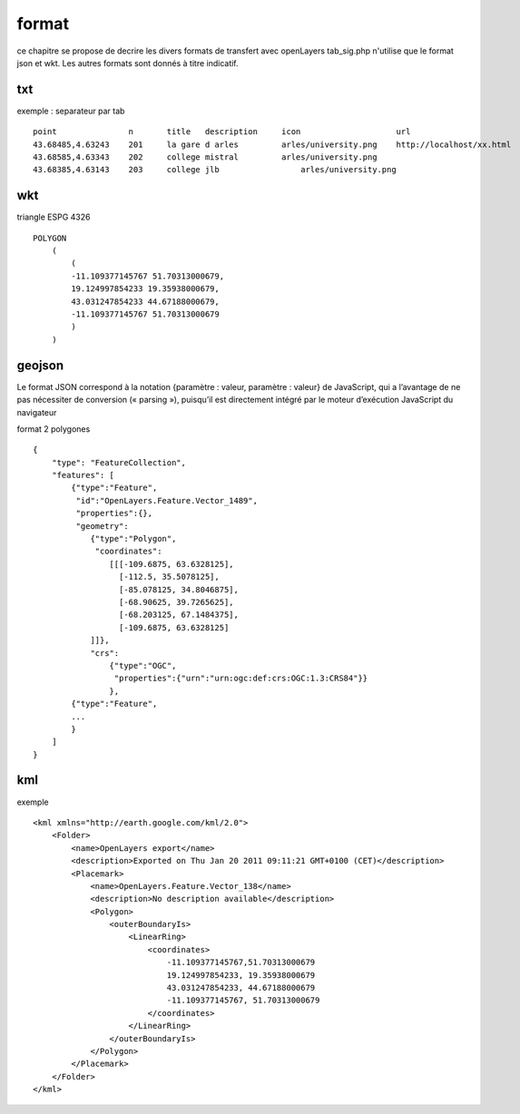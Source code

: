 .. _format:

######
format
######


ce chapitre se propose de decrire les divers formats de transfert avec openLayers
tab_sig.php n'utilise que le format json et wkt. Les autres formats sont donnés
à titre indicatif.

===    
txt
===

exemple : separateur par tab ::

    point		n	title	description	icon			url
    43.68485,4.63243	201	la gare d arles		arles/university.png	http://localhost/xx.html
    43.68585,4.63343	202	college mistral		arles/university.png	
    43.68385,4.63143	203	college jlb		    arles/university.png

===
wkt
===

triangle ESPG 4326 ::

    POLYGON
        (
            (
            -11.109377145767 51.70313000679,
            19.124997854233 19.35938000679,
            43.031247854233 44.67188000679,
            -11.109377145767 51.70313000679
            )
        )

=======
geojson
=======


Le format JSON correspond à la notation {paramètre : valeur, paramètre : valeur} de 
JavaScript, qui a l’avantage de ne pas nécessiter de conversion (« parsing »), puisqu’il est 
directement intégré par le moteur d’exécution JavaScript du navigateur

format 2 polygones ::

    {
        "type": "FeatureCollection",
        "features": [
            {"type":"Feature",
             "id":"OpenLayers.Feature.Vector_1489",
             "properties":{},
             "geometry":
                {"type":"Polygon",
                 "coordinates":
                    [[[-109.6875, 63.6328125],
                      [-112.5, 35.5078125],
                      [-85.078125, 34.8046875],
                      [-68.90625, 39.7265625],
                      [-68.203125, 67.1484375],
                      [-109.6875, 63.6328125]
                ]]},
                "crs":
                    {"type":"OGC",
                     "properties":{"urn":"urn:ogc:def:crs:OGC:1.3:CRS84"}}
                    },
            {"type":"Feature",
            ...
            }
        ]
    }


===
kml
===

exemple ::

	<kml xmlns="http://earth.google.com/kml/2.0">
	    <Folder>
		<name>OpenLayers export</name>
		<description>Exported on Thu Jan 20 2011 09:11:21 GMT+0100 (CET)</description>
		<Placemark>
		    <name>OpenLayers.Feature.Vector_138</name>
		    <description>No description available</description>
		    <Polygon>
		        <outerBoundaryIs>
		            <LinearRing>
		                <coordinates>
		                    -11.109377145767,51.70313000679
		                    19.124997854233, 19.35938000679
		                    43.031247854233, 44.67188000679
		                    -11.109377145767, 51.70313000679
		                </coordinates>
		            </LinearRing>
		        </outerBoundaryIs>
		    </Polygon>
		</Placemark>
	    </Folder>
	</kml>

